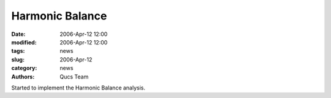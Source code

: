 Harmonic Balance
################

:date: 2006-Apr-12 12:00
:modified: 2006-Apr-12 12:00
:tags: news
:slug: 2006-Apr-12
:category: news
:authors: Qucs Team

Started to implement the Harmonic Balance analysis.
